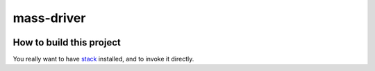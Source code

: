 ===========
mass-driver
===========

.. image:: https://circleci.com/gh/jml/mass-driver/tree/master.svg?style=svg
    :target: https://circleci.com/gh/jml/mass-driver/tree/master

.. what is mass-driver? why would I want to use it? how do I use it?

.. After instantiating this template, you need to do a few things manually:
   1. Add a synopsis to ``package.yaml``. It should be a short, one sentence description of your project.
   2. Rename ``src/Lib.hs`` to the module name of your package. Typically this is your package name in ``CamelCase``.
   3. Update ``cmd/Main.hs`` and ``tests/Tasty.hs`` to refer to the new package.
   4. Add the following to ``stack.yaml``:
       image:
         container:
           base: quay.io/jml0/mass-driver-base
           name: quay.io/jml0/mass-driver
           executables:
             - mass-driver
   5. Write a decent README
   6. Update the LTS image version in ``.circleci/config.yml``
   7. Register the repository on CircleCI
   8. If the project is private, issue a token and update the shield URL above (see https://circleci.com/docs/2.0/status-badges/)
   9. Update the CircleCI configuration to log in to *your* image registry, if you are not using quay.io
   10. Install hlint: ``stack install hlint``
   11. Delete these comments

How to build this project
=========================

You really want to have `stack`_ installed, and to invoke it directly.

.. _`stack`: https://docs.haskellstack.org/en/stable/README/
